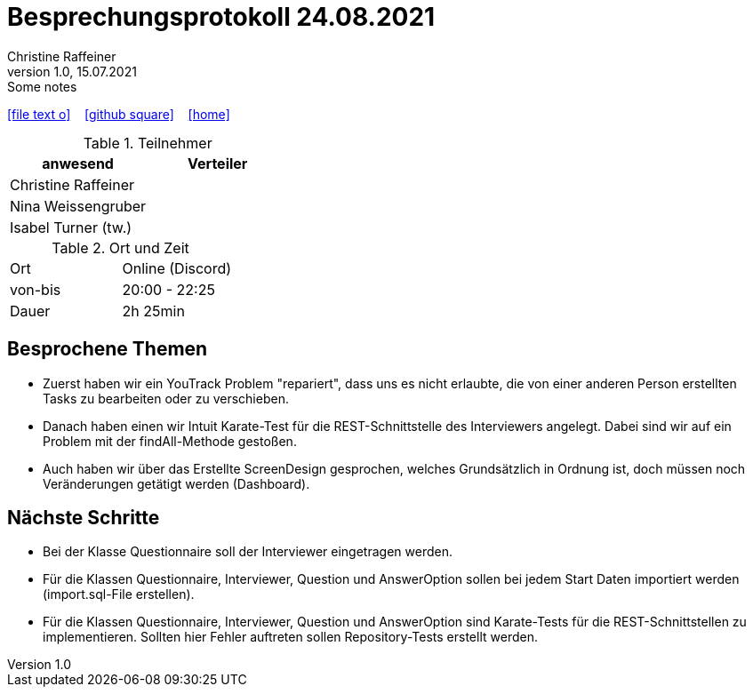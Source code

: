 = Besprechungsprotokoll 24.08.2021
Christine Raffeiner
1.0, 15.07.2021: Some notes
ifndef::imagesdir[:imagesdir: images]
:icons: font
//:sectnums:    // Nummerierung der Überschriften / section numbering
//:toc: left

//Need this blank line after ifdef, don't know why...
ifdef::backend-html5[]

// https://fontawesome.com/v4.7.0/icons/
icon:file-text-o[link=https://raw.githubusercontent.com/htl-leonding-college/asciidoctor-docker-template/master/asciidocs/{docname}.adoc] ‏ ‏ ‎
icon:github-square[link=https://github.com/htl-leonding-college/asciidoctor-docker-template] ‏ ‏ ‎
icon:home[link=https://htl-leonding.github.io/]
endif::backend-html5[]


.Teilnehmer
|===
|anwesend |Verteiler

|Christine Raffeiner
|

|Nina Weissengruber
|

|Isabel Turner (tw.)
|
|===

.Ort und Zeit
[cols=2*]
|===
|Ort
|Online (Discord)

|von-bis
|20:00 - 22:25
|Dauer
|2h 25min
|===


== Besprochene Themen
* Zuerst haben wir ein YouTrack Problem "repariert", dass uns es nicht erlaubte, die von einer anderen Person erstellten Tasks zu bearbeiten oder zu verschieben.
* Danach haben einen wir Intuit Karate-Test für die REST-Schnittstelle des Interviewers angelegt. Dabei sind wir auf ein Problem mit der findAll-Methode gestoßen.
* Auch haben wir über das Erstellte ScreenDesign gesprochen, welches Grundsätzlich in Ordnung ist, doch müssen noch Veränderungen getätigt werden (Dashboard).

== Nächste Schritte
* Bei der Klasse Questionnaire soll der Interviewer eingetragen werden.
* Für die Klassen Questionnaire, Interviewer, Question und AnswerOption sollen bei jedem Start Daten importiert werden (import.sql-File erstellen).
* Für die Klassen Questionnaire, Interviewer, Question und AnswerOption sind Karate-Tests für die REST-Schnittstellen zu implementieren. Sollten hier Fehler auftreten sollen Repository-Tests erstellt werden.